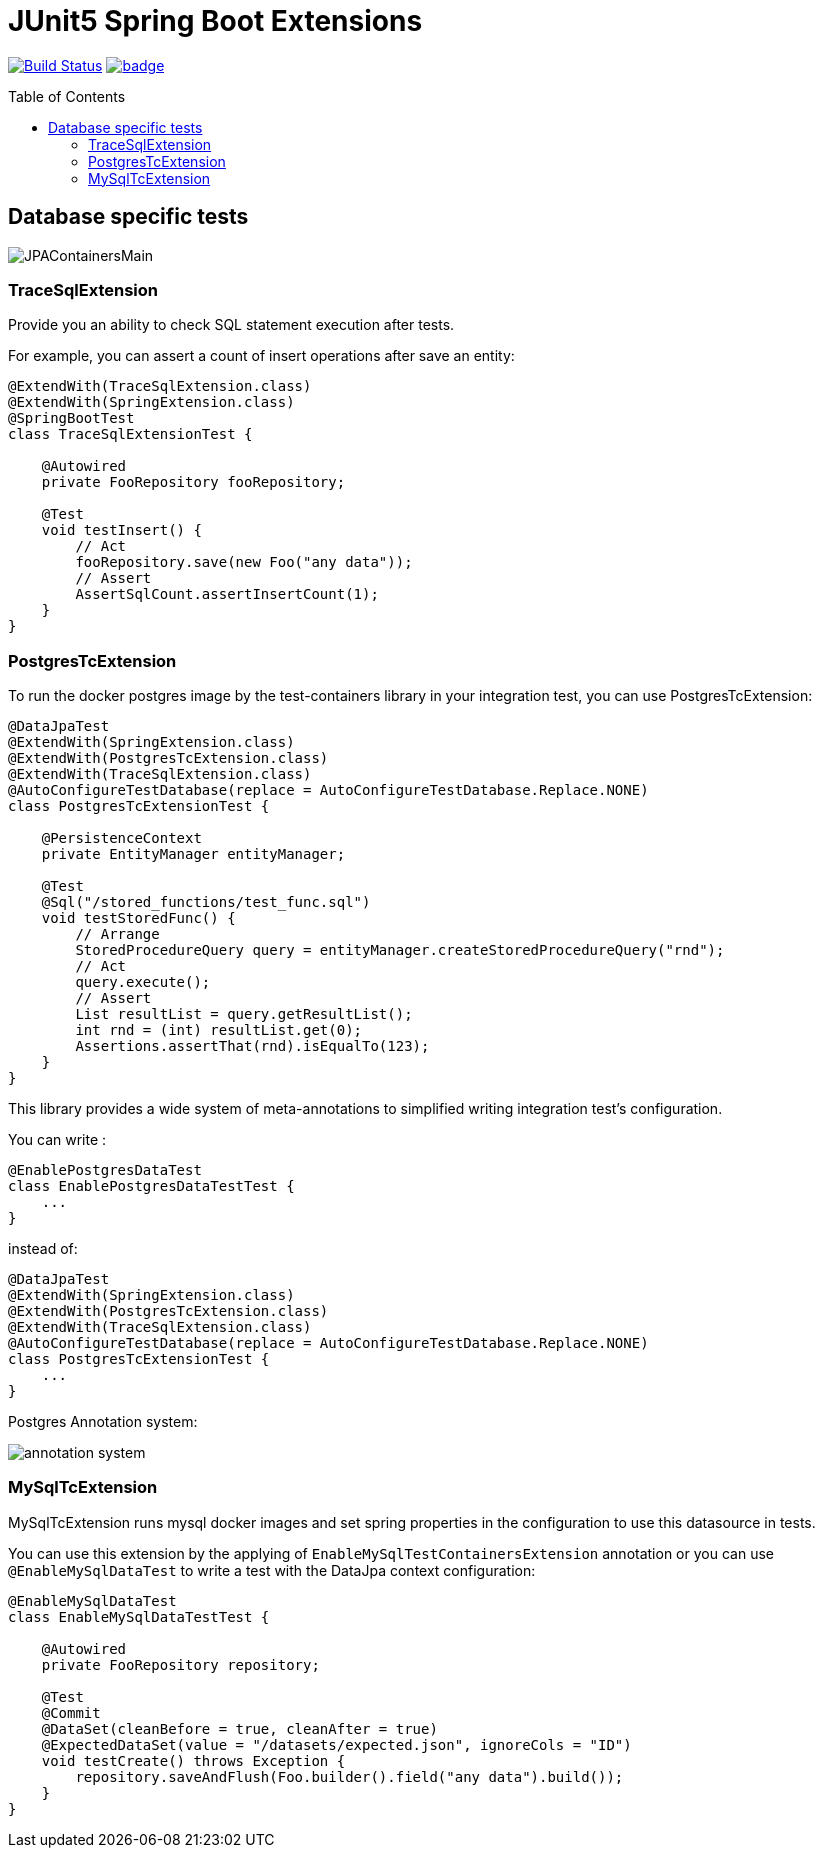 :toc: preamble

# JUnit5 Spring Boot Extensions

image:https://travis-ci.com/jupiter-tools/spring-boot-extensions.svg?branch=master["Build Status", link="https://travis-ci.com/jupiter-tools/spring-boot-extensions"]
image:https://codecov.io/gh/jupiter-tools/spring-boot-extensions/branch/master/graph/badge.svg[link ="https://codecov.io/gh/jupiter-tools/spring-boot-extensions"]

## Database specific tests

image:./images/JPAContainersMain.png[]

### TraceSqlExtension

Provide you an ability to check SQL statement execution after tests.

For example, you can assert a count of insert operations after save an entity:

[source, java]
----
@ExtendWith(TraceSqlExtension.class)
@ExtendWith(SpringExtension.class)
@SpringBootTest
class TraceSqlExtensionTest {

    @Autowired
    private FooRepository fooRepository;

    @Test
    void testInsert() {
        // Act
        fooRepository.save(new Foo("any data"));
        // Assert
        AssertSqlCount.assertInsertCount(1);
    }
}
----

### PostgresTcExtension

To run the docker postgres image by the test-containers library
in your integration test, you can use PostgresTcExtension:

[source, java]
----
@DataJpaTest
@ExtendWith(SpringExtension.class)
@ExtendWith(PostgresTcExtension.class)
@ExtendWith(TraceSqlExtension.class)
@AutoConfigureTestDatabase(replace = AutoConfigureTestDatabase.Replace.NONE)
class PostgresTcExtensionTest {

    @PersistenceContext
    private EntityManager entityManager;

    @Test
    @Sql("/stored_functions/test_func.sql")
    void testStoredFunc() {
        // Arrange
        StoredProcedureQuery query = entityManager.createStoredProcedureQuery("rnd");
        // Act
        query.execute();
        // Assert
        List resultList = query.getResultList();
        int rnd = (int) resultList.get(0);
        Assertions.assertThat(rnd).isEqualTo(123);
    }
}
----

This library provides a wide system of meta-annotations to
simplified writing integration test's configuration.

You can write :

[source, java]
----
@EnablePostgresDataTest
class EnablePostgresDataTestTest {
    ...
}
----

instead of:

[source, java]
----
@DataJpaTest
@ExtendWith(SpringExtension.class)
@ExtendWith(PostgresTcExtension.class)
@ExtendWith(TraceSqlExtension.class)
@AutoConfigureTestDatabase(replace = AutoConfigureTestDatabase.Replace.NONE)
class PostgresTcExtensionTest {
    ...
}
----

Postgres Annotation system:

image:./images/meta-annotations.png[annotation system]


### MySqlTcExtension

MySqlTcExtension runs mysql docker images and set spring properties
in the configuration to use this datasource in tests.

You can use this extension by the applying of `EnableMySqlTestContainersExtension` annotation or
you can use `@EnableMySqlDataTest` to write a test with the DataJpa context configuration:

[source, java]
----
@EnableMySqlDataTest
class EnableMySqlDataTestTest {

    @Autowired
    private FooRepository repository;

    @Test
    @Commit
    @DataSet(cleanBefore = true, cleanAfter = true)
    @ExpectedDataSet(value = "/datasets/expected.json", ignoreCols = "ID")
    void testCreate() throws Exception {
        repository.saveAndFlush(Foo.builder().field("any data").build());
    }
}
----



